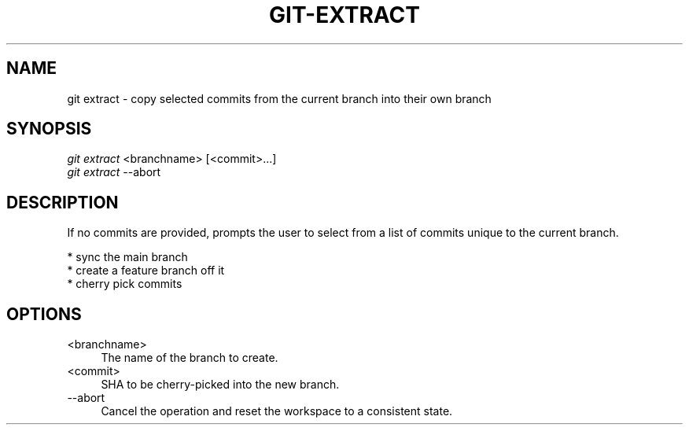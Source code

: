 .TH "GIT-EXTRACT" "1" "11/13/2014" "Git Town 0\&.4\&.0" "Git Town Manual"

.SH NAME
git extract \- copy selected commits from the current branch into their own branch

.SH SYNOPSIS
\fIgit extract\fR <branchname> [<commit>...]
.br
\fIgit extract\fR --abort

.SH DESCRIPTION
If no commits are provided, prompts the user to select from a list of commits unique to the current branch.
.PP
* sync the main branch
.br
* create a feature branch off it
.br
* cherry pick commits

.SH OPTIONS
.IP "<branchname>" 4
The name of the branch to create.

.IP "<commit>" 4
SHA to be cherry-picked into the new branch.

.IP "--abort" 4
Cancel the operation and reset the workspace to a consistent state.

